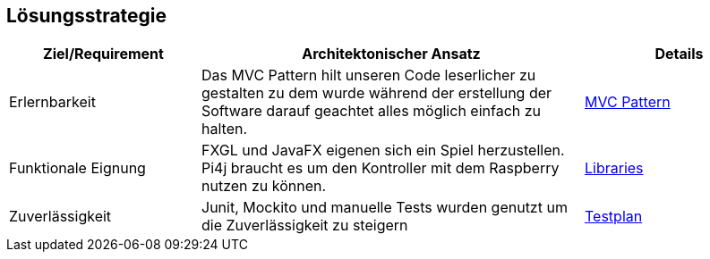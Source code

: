 [[section-solution-strategy]]
== Lösungsstrategie

[cols="1,2,1" options="header"]
|===
|Ziel/Requirement|Architektonischer Ansatz|Details
|Erlernbarkeit|Das MVC Pattern hilt unseren Code leserlicher zu gestalten zu dem wurde während der erstellung der Software darauf geachtet alles möglich einfach zu halten.|<<section-concepts, MVC Pattern>>
|Funktionale Eignung|FXGL und JavaFX eigenen sich ein Spiel herzustellen. Pi4j braucht es um den Kontroller mit dem Raspberry nutzen zu können.|<<section-technical-risks, Libraries>>
|Zuverlässigkeit|Junit, Mockito und manuelle Tests wurden genutzt um die Zuverlässigkeit zu steigern| https://gitlab.fhnw.ch/ip12-22vt/ip12-22vt_strombewusst/docu/-/blob/main/testing/Testplan.adoc/[Testplan]
|===

////
[role="arc42help"]
****
.Inhalt
Kurzer Überblick über die grundlegenden Entscheidungen und Lösungsansätze, die Entwurf und Implementierung des Systems prägen.
Hierzu gehören:

* Technologieentscheidungen
* Entscheidungen über die Top-Level-Zerlegung des Systems, beispielsweise die Verwendung gesamthaft prägender Entwurfs- oder Architekturmuster,
* Entscheidungen zur Erreichung der wichtigsten Qualitätsanforderungen sowie
* relevante organisatorische Entscheidungen, beispielsweise für bestimmte Entwicklungsprozesse oder Delegation bestimmter Aufgaben an andere Stakeholder.

.Motivation
Diese wichtigen Entscheidungen bilden wesentliche „Eckpfeiler“ der Architektur.
Von ihnen hängen viele weitere Entscheidungen oder Implementierungsregeln ab.

.Form
Fassen Sie die zentralen Entwurfsentscheidungen *kurz* zusammen.
Motivieren Sie, ausgehend von Aufgabenstellung, Qualitätszielen und Randbedingungen, was Sie entschieden haben und warum Sie so entschieden haben.
Vermeiden Sie redundante Beschreibungen und verweisen Sie eher auf weitere Ausführungen in Folgeabschnitten.

.Weiterführende Informationen

Siehe https://docs.arc42.org/section-4/[Lösungsstrategie] in der online-Dokumentation (auf Englisch!).
****
////
